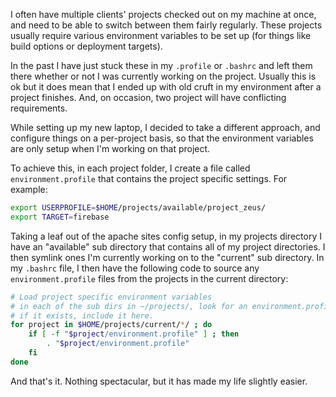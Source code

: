 #+BEGIN_EXPORT md
+++
title = "Per-project environment profiles"
description = "How I manage multiple projects environment variables in bash"
tags = ["bash", "coding"]
date = 2017-03-07T17:49:10Z
+++
#+END_EXPORT

I often have multiple clients' projects checked out on my machine at
once, and need to be able to switch between them fairly regularly.
These projects usually require various environment variables to be set
up (for things like build options or deployment targets).

In the past I have just stuck these in my ~.profile~ or ~.bashrc~ and left
them there whether or not I was currently working on the project.
Usually this is ok but it does mean that I ended up with old cruft in
my environment after a project finishes. And, on occasion, two project
will have conflicting requirements.

While setting up my new laptop, I decided to take a different
approach, and configure things on a per-project basis, so that the
environment variables are only setup when I'm working on that project.

To achieve this, in each project folder, I create a file called
~environment.profile~ that contains the project specific settings. For
example:

#+BEGIN_SRC sh
export USERPROFILE=$HOME/projects/available/project_zeus/
export TARGET=firebase
#+END_SRC

Taking a leaf out of the apache sites config setup, in my projects
directory I have an "available" sub directory that contains all of my
project directories. I then symlink ones I'm currently working on to
the "current" sub directory. In my ~.bashrc~ file, I then have the
following code to source any ~environment.profile~ files from the
projects in the current directory:

#+BEGIN_SRC sh
# Load project specific environment variables
# in each of the sub dirs in ~/projects/, look for an environment.profile files
# if it exists, include it here.
for project in $HOME/projects/current/*/ ; do
    if [ -f "$project/environment.profile" ] ; then
        . "$project/environment.profile"
    fi
done
#+END_SRC

And that's it. Nothing spectacular, but it has made my life slightly easier.
